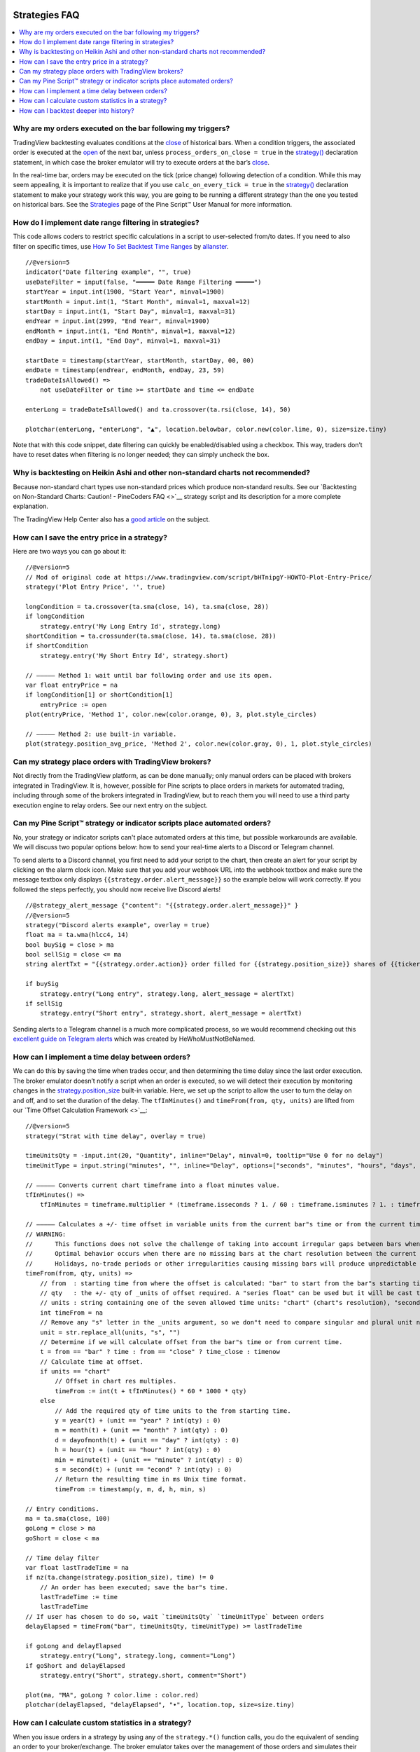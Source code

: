 .. image:: /images/Pine_Script_logo.svg
   :alt: Pine Script™ logo
   :target: https://www.tradingview.com/pine-script-docs/en/v5/Introduction.html
   :align: right
   :width: 100
   :height: 100


.. _PageStrategiesFaq:


Strategies FAQ
==============


.. contents:: :local:
    :depth: 3



Why are my orders executed on the bar following my triggers?
------------------------------------------------------------

TradingView backtesting evaluates conditions at the `close <https://www.tradingview.com/pine-script-reference/v5/#var_close>`__ of historical bars. 
When a condition triggers, the associated order is executed at the `open <https://www.tradingview.com/pine-script-reference/v5/#var_open>`__ of the next bar, 
unless ``process_orders_on_close = true`` in the `strategy() <https://www.tradingview.com/pine-script-reference/v5/#fun_strategy>`__ declaration statement, 
in which case the broker emulator will try to execute orders at the bar’s `close <https://www.tradingview.com/pine-script-reference/v5/#var_close>`__.

In the real-time bar, orders may be executed on the tick (price change) following detection of a condition. While this may seem appealing, 
it is important to realize that if you use ``calc_on_every_tick = true`` in the `strategy() <https://www.tradingview.com/pine-script-reference/v5/#fun_strategy>`__ 
declaration statement to make your strategy work this way, you are going to be running a different strategy than the one you tested on historical bars. 
See the `Strategies <https://www.tradingview.com/pine-script-docs/en/v5/concepts/Strategies.html>`__ page of the Pine Script™ User Manual for more information.



How do I implement date range filtering in strategies?
------------------------------------------------------

This code allows coders to restrict specific calculations in a script to user-selected from/to dates. 
If you need to also filter on specific times, use `How To Set Backtest Time Ranges <https://www.tradingview.com/script/xAEG4ZJG-How-To-Set-Backtest-Time-Ranges>`__ by 
`allanster <https://www.tradingview.com/u/allanster/#published-scripts>`__.

::

    //@version=5
    indicator("Date filtering example", "", true)
    useDateFilter = input(false, "═════ Date Range Filtering ═════")
    startYear = input.int(1900, "Start Year", minval=1900)
    startMonth = input.int(1, "Start Month", minval=1, maxval=12)
    startDay = input.int(1, "Start Day", minval=1, maxval=31)
    endYear = input.int(2999, "End Year", minval=1900)
    endMonth = input.int(1, "End Month", minval=1, maxval=12)
    endDay = input.int(1, "End Day", minval=1, maxval=31)

    startDate = timestamp(startYear, startMonth, startDay, 00, 00)
    endDate = timestamp(endYear, endMonth, endDay, 23, 59)
    tradeDateIsAllowed() =>
        not useDateFilter or time >= startDate and time <= endDate

    enterLong = tradeDateIsAllowed() and ta.crossover(ta.rsi(close, 14), 50)

    plotchar(enterLong, "enterLong", "▲", location.belowbar, color.new(color.lime, 0), size=size.tiny)

Note that with this code snippet, date filtering can quickly be enabled/disabled using a checkbox. 
This way, traders don’t have to reset dates when filtering is no longer needed; they can simply uncheck the box.



Why is backtesting on Heikin Ashi and other non-standard charts not recommended?
--------------------------------------------------------------------------------

Because non-standard chart types use non-standard prices which produce non-standard results. 
See our `Backtesting on Non-Standard Charts: Caution! - PineCoders FAQ <>`__ strategy script and its description for a more complete explanation.

The TradingView Help Center also has a `good article <https://www.tradingview.com/support/solutions/43000481029>`__ on the subject.



How can I save the entry price in a strategy?
---------------------------------------------

Here are two ways you can go about it:

::

    //@version=5
    // Mod of original code at https://www.tradingview.com/script/bHTnipgY-HOWTO-Plot-Entry-Price/
    strategy('Plot Entry Price', '', true)

    longCondition = ta.crossover(ta.sma(close, 14), ta.sma(close, 28))
    if longCondition
        strategy.entry('My Long Entry Id', strategy.long)
    shortCondition = ta.crossunder(ta.sma(close, 14), ta.sma(close, 28))
    if shortCondition
        strategy.entry('My Short Entry Id', strategy.short)

    // ————— Method 1: wait until bar following order and use its open.
    var float entryPrice = na
    if longCondition[1] or shortCondition[1]
        entryPrice := open
    plot(entryPrice, 'Method 1', color.new(color.orange, 0), 3, plot.style_circles)

    // ————— Method 2: use built-in variable.
    plot(strategy.position_avg_price, 'Method 2', color.new(color.gray, 0), 1, plot.style_circles)



Can my strategy place orders with TradingView brokers?
------------------------------------------------------

Not directly from the TradingView platform, as can be done manually; only manual orders can be placed with brokers integrated in TradingView. 
It is, however, possible for Pine scripts to place orders in markets for automated trading, including through some of the brokers integrated in TradingView, 
but to reach them you will need to use a third party execution engine to relay orders. See our next entry on the subject.



Can my Pine Script™ strategy or indicator scripts place automated orders?
-------------------------------------------------------------------------

No, your strategy or indicator scripts can't place automated orders at this time, but possible workarounds are available. 
We will discuss two popular options below: how to send your real-time alerts to a Discord or Telegram channel. 

.. image:: images/Faq-Strategies-01.pressing

To send alerts to a Discord channel, you first need to add your script to the chart, then create an alert for your script by clicking on the alarm clock icon.
Make sure that you add your webhook URL into the webhook textbox and make sure the message textbox only displays 
``{{strategy.order.alert_message}}`` so the example below will work correctly. If you followed the steps perfectly, you should now receive live Discord alerts!

::

    //@strategy_alert_message {"content": "{{strategy.order.alert_message}}" }
    //@version=5
    strategy("Discord alerts example", overlay = true)
    float ma = ta.wma(hlcc4, 14)
    bool buySig = close > ma
    bool sellSig = close <= ma
    string alertTxt = "{{strategy.order.action}} order filled for {{strategy.position_size}} shares of {{ticker}} @ {{strategy.order.price}}."

    if buySig
        strategy.entry("Long entry", strategy.long, alert_message = alertTxt)
    if sellSig
        strategy.entry("Short entry", strategy.short, alert_message = alertTxt)

Sending alerts to a Telegram channel is a much more complicated process, so we would recommend checking out this 
`excellent guide on Telegram alerts <https://www.tradingview.com/chart/ETHUSD/uQCb82ML-How-to-create-simple-web-hook-to-send-alerts-to-Telegram/>`__ 
which was created by HeWhoMustNotBeNamed.



How can I implement a time delay between orders?
------------------------------------------------

We can do this by saving the time when trades occur, and then determining the time delay since the last order execution. 
The broker emulator doesn’t notify a script when an order is executed, so we will detect their execution by monitoring changes in the 
`strategy.position_size <https://www.tradingview.com/pine-script-reference/v5/#var_strategy{dot}position_size>`__ built-in variable.
Here, we set up the script to allow the user to turn the delay on and off, and to set the duration of the delay. 
The ``tfInMinutes()`` and ``timeFrom(from, qty, units)`` are lifted from our `Time Offset Calculation Framework <>`__:

::

    //@version=5
    strategy("Strat with time delay", overlay = true)

    timeUnitsQty = -input.int(20, "Quantity", inline="Delay", minval=0, tooltip="Use 0 for no delay")
    timeUnitType = input.string("minutes", "", inline="Delay", options=["seconds", "minutes", "hours", "days", "months", "years"])

    // ————— Converts current chart timeframe into a float minutes value.
    tfInMinutes() =>
        tfInMinutes = timeframe.multiplier * (timeframe.isseconds ? 1. / 60 : timeframe.isminutes ? 1. : timeframe.isdaily ? 60. * 24 : timeframe.isweekly ? 60. * 24 * 7 : timeframe.ismonthly ? 60. * 24 * 30.4375 : na)

    // ————— Calculates a +/- time offset in variable units from the current bar"s time or from the current time.
    // WARNING:
    //      This functions does not solve the challenge of taking into account irregular gaps between bars when calculating time offsets.
    //      Optimal behavior occurs when there are no missing bars at the chart resolution between the current bar and the calculated time for the offset.
    //      Holidays, no-trade periods or other irregularities causing missing bars will produce unpredictable results.
    timeFrom(from, qty, units) =>
        // from  : starting time from where the offset is calculated: "bar" to start from the bar"s starting time, "close" to start from the bar"s closing time, "now" to start from the current time.
        // qty   : the +/- qty of _units of offset required. A "series float" can be used but it will be cast to a "series int".
        // units : string containing one of the seven allowed time units: "chart" (chart"s resolution), "seconds", "minutes", "hours", "days", "months", "years".
        int timeFrom = na
        // Remove any "s" letter in the _units argument, so we don"t need to compare singular and plural unit names.
        unit = str.replace_all(units, "s", "")
        // Determine if we will calculate offset from the bar"s time or from current time.
        t = from == "bar" ? time : from == "close" ? time_close : timenow
        // Calculate time at offset.
        if units == "chart"
            // Offset in chart res multiples.
            timeFrom := int(t + tfInMinutes() * 60 * 1000 * qty)
        else
            // Add the required qty of time units to the from starting time.
            y = year(t) + (unit == "year" ? int(qty) : 0)
            m = month(t) + (unit == "month" ? int(qty) : 0)
            d = dayofmonth(t) + (unit == "day" ? int(qty) : 0)
            h = hour(t) + (unit == "hour" ? int(qty) : 0)
            min = minute(t) + (unit == "minute" ? int(qty) : 0)
            s = second(t) + (unit == "econd" ? int(qty) : 0)
            // Return the resulting time in ms Unix time format.
            timeFrom := timestamp(y, m, d, h, min, s)

    // Entry conditions.
    ma = ta.sma(close, 100)
    goLong = close > ma
    goShort = close < ma

    // Time delay filter
    var float lastTradeTime = na
    if nz(ta.change(strategy.position_size), time) != 0
        // An order has been executed; save the bar"s time.
        lastTradeTime := time
        lastTradeTime
    // If user has chosen to do so, wait `timeUnitsQty` `timeUnitType` between orders
    delayElapsed = timeFrom("bar", timeUnitsQty, timeUnitType) >= lastTradeTime

    if goLong and delayElapsed
        strategy.entry("Long", strategy.long, comment="Long")
    if goShort and delayElapsed
        strategy.entry("Short", strategy.short, comment="Short")

    plot(ma, "MA", goLong ? color.lime : color.red)
    plotchar(delayElapsed, "delayElapsed", "•", location.top, size=size.tiny)



How can I calculate custom statistics in a strategy?
----------------------------------------------------

When you issue orders in a strategy by using any of the ``strategy.*()`` function calls, you do the equivalent of sending an order to your broker/exchange. 
The broker emulator takes over the management of those orders and simulates their execution when the conditions in the orders are fulfilled. 
In order to detect the execution of those orders, you can use changes in the built-in variables such as 
`strategy.opentrades <https://www.tradingview.com/pine-script-reference/v5/#var_strategy{dot}opentrades>`__ and 
`strategy.closedtrades <https://www.tradingview.com/pine-script-reference/v5/#var_strategy{dot}closedtrades>`__.

This script demonstrates how to accomplish this. The first part calculates the usual conditions required to manage trade orders and issues those orders. 
The second part detects order fill events and calculates various statistics from them. The script also demonstrates how to calculate position sizes using a fixed 
percentage of the equity and the risk incurred when entering the trade, which is defined as the distance to the entry stop. 
The default strategy parameters also use commission. All strategies should account for some fees, either in the form of commission or in slippage 
(which can be used to simulate spreads), as nobody usually trades for free, and ignoring trading fees is a common mistake which can be costly:

::

    //@version=5
    strategy("Custom strat stats", "", true, initial_capital = 10000, commission_type = strategy.commission.percent, commission_value = 0.075, max_bars_back = 1000)

    float maxPctRisk = input.float(1.0, "Maximum %Risk On Equity Per Trade", minval = 0.0, maxval = 100.0, step = 0.25) / 100.0

    // ———————————————————— Strat calcs.
    // ————— Function rounding _price to tick precision.
    roundToTick(_price) =>
        math.round(_price / syminfo.mintick) * syminfo.mintick

    // ————— Entries on MA crosses when equity is not depleted.
    float c = roundToTick(close)
    float maF = roundToTick(ta.sma(hlc3, 10))
    float maS = roundToTick(ta.sma(hlc3, 60))
    bool enterLong = ta.crossover(maF, maS) and strategy.equity > 0
    bool enterShort = ta.crossunder(maF, maS) and strategy.equity > 0
    // ————— Exits on breach of hi/lo channel.
    float stopLong = ta.lowest(20)[1]
    float stopShort = ta.highest(20)[1]
    // ————— Position sizing.
    // Position size is calculated so the trade"s risk equals the user-selected max risk of equity allowed per trade.
    // This way, positions sizes throttle with equity variations, but always incur the same % risk on equity.
    // Note that we are estimating here. We do not yet know the actual fill price because the order will only be executed at the open of the next bar.
    float riskOnEntry = math.abs(c - (enterLong ? stopLong : enterShort ? stopShort : na))
    float positionSize = strategy.equity * maxPctRisk / riskOnEntry
    // ————— Orders to broker emulator.
    // Entries, which may include reversals. Don"t enter on first bars if no stop can be calculated yet.
    strategy.entry("Long", strategy.long, qty = positionSize, comment = "►Long", when = enterLong and not na(stopLong))
    strategy.entry("Short", strategy.short, qty = positionSize, comment = "►Short", when = enterShort and not na(stopShort))
    // Exits. Each successive call modifies the existing order, so the current stop value is always used.
    strategy.exit("◄Long", "Long", stop=stopLong)
    strategy.exit("◄Short", "Short", stop=stopShort)

    // ———————————————————— Custom stat calcs.
    // From this point on, we only rely on changes to `strategy.*` variables to detect the execution of orders.
    // ————— Detection of order fill events.
    bool tradeWasClosed = ta.change(strategy.closedtrades)
    bool tradeWasEntered = ta.change(strategy.opentrades) > 0 or strategy.opentrades > 0 and tradeWasClosed
    bool tradeIsActive = strategy.opentrades != 0
    // ————— Number of trades entered.
    float tradesEntered = ta.cum(tradeWasEntered ? 1 : 0)
    // ————— Percentage of bars we are in a trade.
    float barsInTradePct = 100 * ta.cum(tradeIsActive ? 1 : 0) / bar_index
    // ————— Avg position size.
    float avgPositionSize = ta.cum(nz(positionSize))[1] / tradesEntered
    // ————— Avg entry stop in %.
    float stopPct = riskOnEntry / c
    float avgEntryStopPct = 100 * ta.cum(nz(stopPct)) / tradesEntered
    // ————— Avg distance to stop during trades in %.
    var float[] distancesToStopInPctDuringTrade = array.new_float(0)
    var float[] distancesToStopInPct = array.new_float(0)
    float stop = strategy.position_size > 0 ? stopLong : strategy.position_size < 0 ? stopShort : na
    float distanceToStopInPct = 100 * math.abs(stop - c) / c
    // Keep track of distances to stop during trades.
    if tradeWasEntered
        // Start with an empty array for each trade.
        array.clear(distancesToStopInPctDuringTrade)
        // Add a new distance for each bar in the trade.
    else if tradeIsActive
        array.push(distancesToStopInPctDuringTrade, distanceToStopInPct)
        // At the end of a trade, save the avg distance for that trade in our global values for all trades.
    else if tradeWasClosed
        array.push(distancesToStopInPct, array.avg(distancesToStopInPctDuringTrade))
    // Avg distance for all trades.
    float avgDistancesToStop = array.avg(distancesToStopInPct)

    // ———————————————————— Plots
    // ————— Chart plots.
    plot(maF, "MA Fast")
    plot(maS, "MA Slow", color.new(color.silver, 0))
    plot(stop, "Stop", color.new(color.fuchsia, 0), 1, plot.style_circles)
    bgcolor(strategy.position_size > 0 ? color.new(color.teal, 95) : strategy.position_size < 0 ? color.new(color.maroon, 95) : na)
    // ————— Data Window plots.
    plotchar(na, "════════ Risk", "", location.top, size = size.tiny)
    plotchar(strategy.equity, "Equity", "", location.top, size = size.tiny)
    plotchar(strategy.equity * maxPctRisk, "Max value of equity to risk", "", location.top, size = size.tiny)
    plotchar(riskOnEntry, "Risk On Entry", "", location.top, size = size.tiny)
    plotchar(positionSize, "Position Size", "", location.top, size = size.tiny)
    plotchar(0, "════════ Stats", "", location.top, size = size.tiny)
    plotchar(tradesEntered, "tradesEntered", "", location.top, size = size.tiny)
    plotchar(barsInTradePct, "barsInTradePct", "", location.top, size = size.tiny)
    plotchar(avgPositionSize, "avgPositionSize", "", location.top, size = size.tiny)
    plotchar(avgEntryStopPct, "avgEntryStopPct", "", location.top, size = size.tiny)
    plotchar(avgDistancesToStop, "avgDistancesToStop", "", location.top, size = size.tiny)
    plotchar(na, "════════ Misc.", "", location.top, size = size.tiny)
    plotchar(strategy.opentrades, "strategy.opentrades", "", location.top, size = size.tiny)
    plotchar(strategy.closedtrades, "strategy.closedtrades", "", location.top, size = size.tiny)
    plotchar(strategy.position_size, "strategy.position_size", "", location.top, size = size.tiny)
    plotchar(positionSize, "positionSize", "", location.top, size = size.tiny)
    plotchar(positionSize * close, "Position\"s Value", "", location.top, size = size.tiny)
    plotchar(close, "Estimated entry Price", "", location.top, size = size.tiny)
    p = riskOnEntry / close
    plotchar(p, "p", "", location.top, size = size.tiny)
    plotchar(strategy.equity * maxPctRisk, "strategy.equity * i_maxPctRisk", "", location.top, size = size.tiny)
    r = positionSize * riskOnEntry
    plotchar(r, "r", "", location.top, size = size.tiny)
    plotchar(enterLong, "enterLong", "", location.top, size = size.tiny)
    plotchar(enterShort, "enterShort", "", location.top, size = size.tiny)
    plotchar(tradeWasClosed, "tradeWasClosed", "—", location.bottom, size = size.tiny)
    plotchar(tradeWasEntered, "tradeWasEntered", "+", location.top, size = size.tiny)



How can I backtest deeper into history?
---------------------------------------

The depth of history is measured in bars and not time. The quantity of bars on charts varies with your type of account:

 - 5K bars for Basic accounts.
 - 10K bars for Pro and Pro+ accounts.
 - 20K bars for Premium accounts.

At 20K bars on 1min charts, the depth measured in time will vary with the quantity of 1min bars in the dataset. 
24x7 markets with pretty much all 1min bars present will yield ~17 days of history. Less densely populated 1min charts like GOOGL will yield ~72 days.

You can use this script to test how deep your history reaches:

::

    //@version=5
    indicator("Days of history")
    var begin = time
    days = (time - begin) / (24 * 60 * 60 * 1000)
    plot(days)
    print(text) =>
        var lbl = label.new(bar_index, na, text, xloc.bar_index, yloc.price, color(na), label.style_label_up, color.gray, size.large, text.align_left)
        label.set_xy(lbl, bar_index, days)
        label.set_text(lbl, text)
        
    if barstate.islast
        print(str.tostring(days, "#.0 days\n") + str.tostring(bar_index + 1, "# bars"))



.. image:: /images/TradingView-Logo-Block.svg
    :width: 200px
    :align: center
    :target: https://www.tradingview.com/